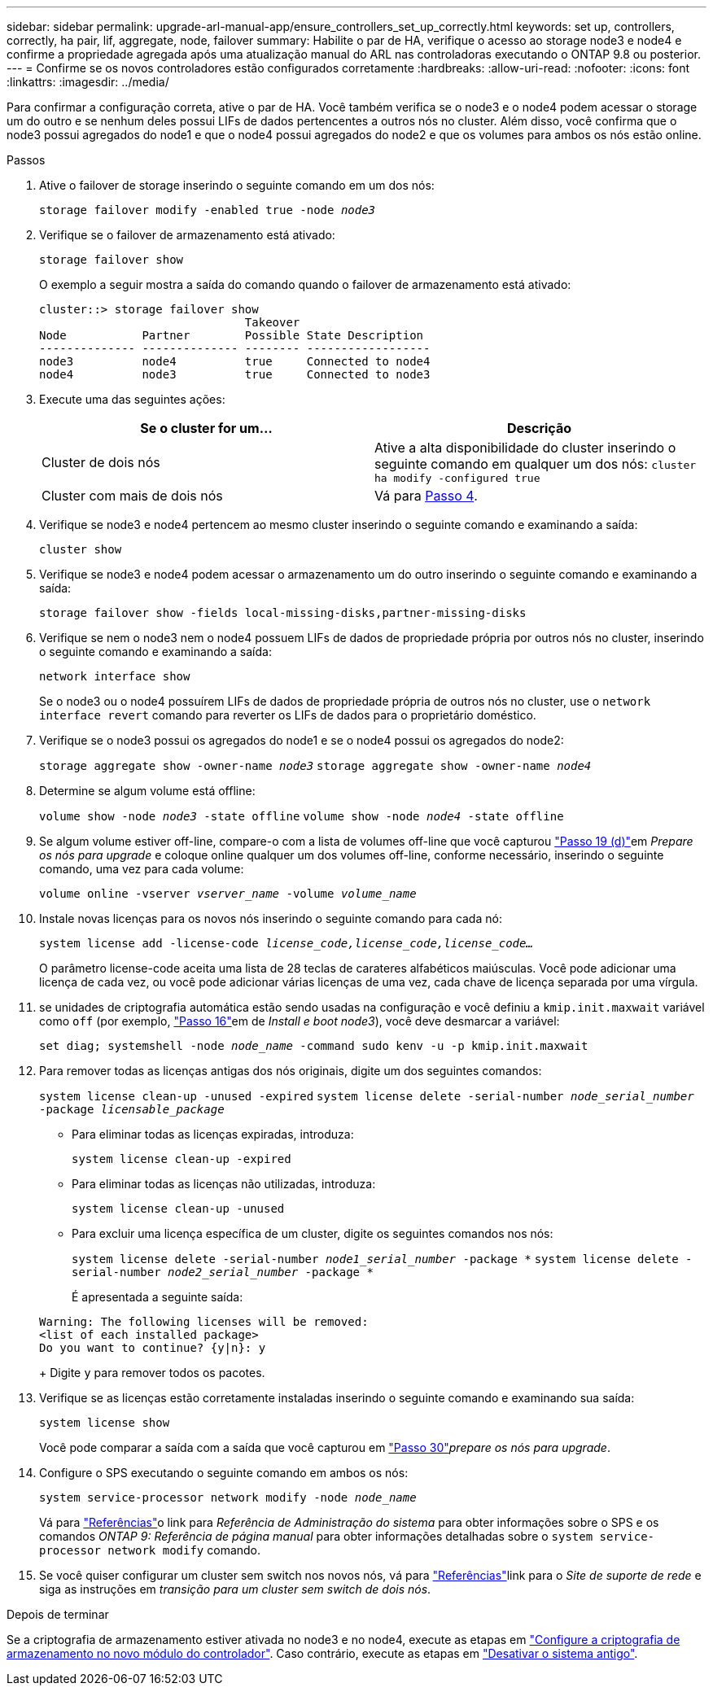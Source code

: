 ---
sidebar: sidebar 
permalink: upgrade-arl-manual-app/ensure_controllers_set_up_correctly.html 
keywords: set up, controllers, correctly, ha pair, lif, aggregate, node, failover 
summary: Habilite o par de HA, verifique o acesso ao storage node3 e node4 e confirme a propriedade agregada após uma atualização manual do ARL nas controladoras executando o ONTAP 9.8 ou posterior. 
---
= Confirme se os novos controladores estão configurados corretamente
:hardbreaks:
:allow-uri-read: 
:nofooter: 
:icons: font
:linkattrs: 
:imagesdir: ../media/


[role="lead"]
Para confirmar a configuração correta, ative o par de HA. Você também verifica se o node3 e o node4 podem acessar o storage um do outro e se nenhum deles possui LIFs de dados pertencentes a outros nós no cluster. Além disso, você confirma que o node3 possui agregados do node1 e que o node4 possui agregados do node2 e que os volumes para ambos os nós estão online.

.Passos
. Ative o failover de storage inserindo o seguinte comando em um dos nós:
+
`storage failover modify -enabled true -node _node3_`

. Verifique se o failover de armazenamento está ativado:
+
`storage failover show`

+
O exemplo a seguir mostra a saída do comando quando o failover de armazenamento está ativado:

+
[listing]
----
cluster::> storage failover show
                              Takeover
Node           Partner        Possible State Description
-------------- -------------- -------- ------------------
node3          node4          true     Connected to node4
node4          node3          true     Connected to node3
----
. Execute uma das seguintes ações:
+
|===
| Se o cluster for um... | Descrição 


| Cluster de dois nós | Ative a alta disponibilidade do cluster inserindo o seguinte comando em qualquer um dos nós:
`cluster ha modify -configured true` 


| Cluster com mais de dois nós | Vá para <<man_ensure_setup_Step4,Passo 4>>. 
|===
. [[man_ensure_setup_Step4]]Verifique se node3 e node4 pertencem ao mesmo cluster inserindo o seguinte comando e examinando a saída:
+
`cluster show`

. Verifique se node3 e node4 podem acessar o armazenamento um do outro inserindo o seguinte comando e examinando a saída:
+
`storage failover show -fields local-missing-disks,partner-missing-disks`

. Verifique se nem o node3 nem o node4 possuem LIFs de dados de propriedade própria por outros nós no cluster, inserindo o seguinte comando e examinando a saída:
+
`network interface show`

+
Se o node3 ou o node4 possuírem LIFs de dados de propriedade própria de outros nós no cluster, use o `network interface revert` comando para reverter os LIFs de dados para o proprietário doméstico.

. Verifique se o node3 possui os agregados do node1 e se o node4 possui os agregados do node2:
+
`storage aggregate show -owner-name _node3_`
`storage aggregate show -owner-name _node4_`

. Determine se algum volume está offline:
+
`volume show -node _node3_ -state offline`
`volume show -node _node4_ -state offline`

. Se algum volume estiver off-line, compare-o com a lista de volumes off-line que você capturou link:prepare_nodes_for_upgrade.html#man_prepare_nodes_step19["Passo 19 (d)"]em _Prepare os nós para upgrade_ e coloque online qualquer um dos volumes off-line, conforme necessário, inserindo o seguinte comando, uma vez para cada volume:
+
`volume online -vserver _vserver_name_ -volume _volume_name_`

. Instale novas licenças para os novos nós inserindo o seguinte comando para cada nó:
+
`system license add -license-code _license_code,license_code,license_code..._`

+
O parâmetro license-code aceita uma lista de 28 teclas de carateres alfabéticos maiúsculas. Você pode adicionar uma licença de cada vez, ou você pode adicionar várias licenças de uma vez, cada chave de licença separada por uma vírgula.

. [[unset_maxwait_manual]]se unidades de criptografia automática estão sendo usadas na configuração e você definiu a `kmip.init.maxwait` variável como `off` (por exemplo, link:install_boot_node3.html#man_install3_step16["Passo 16"]em de _Install e boot node3_), você deve desmarcar a variável:
+
`set diag; systemshell -node _node_name_ -command sudo kenv -u -p kmip.init.maxwait`

. Para remover todas as licenças antigas dos nós originais, digite um dos seguintes comandos:
+
`system license clean-up -unused -expired`
`system license delete -serial-number _node_serial_number_ -package _licensable_package_`

+
** Para eliminar todas as licenças expiradas, introduza:
+
`system license clean-up -expired`

** Para eliminar todas as licenças não utilizadas, introduza:
+
`system license clean-up -unused`

** Para excluir uma licença específica de um cluster, digite os seguintes comandos nos nós:
+
`system license delete -serial-number _node1_serial_number_ -package *`
`system license delete -serial-number _node2_serial_number_ -package *`

+
É apresentada a seguinte saída:

+
[listing]
----
Warning: The following licenses will be removed:
<list of each installed package>
Do you want to continue? {y|n}: y
----
+
Digite `y` para remover todos os pacotes.



. Verifique se as licenças estão corretamente instaladas inserindo o seguinte comando e examinando sua saída:
+
`system license show`

+
Você pode comparar a saída com a saída que você capturou em link:prepare_nodes_for_upgrade.html#man_prepare_nodes_step30["Passo 30"]_prepare os nós para upgrade_.

. Configure o SPS executando o seguinte comando em ambos os nós:
+
`system service-processor network modify -node _node_name_`

+
Vá para link:other_references.html["Referências"]o link para _Referência de Administração do sistema_ para obter informações sobre o SPS e os comandos _ONTAP 9: Referência de página manual_ para obter informações detalhadas sobre o `system service- processor network modify` comando.

. Se você quiser configurar um cluster sem switch nos novos nós, vá para link:other_references.html["Referências"]link para o _Site de suporte de rede_ e siga as instruções em _transição para um cluster sem switch de dois nós_.


.Depois de terminar
Se a criptografia de armazenamento estiver ativada no node3 e no node4, execute as etapas em link:set_up_storage_encryption_new_controller.html["Configure a criptografia de armazenamento no novo módulo do controlador"]. Caso contrário, execute as etapas em link:decommission_old_system.html["Desativar o sistema antigo"].
